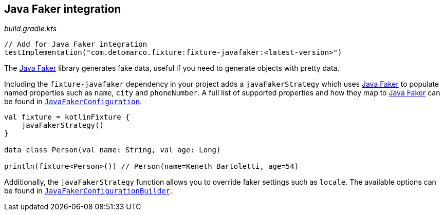 == Java Faker integration
ifdef::env-github[]
:tip-caption: :bulb:
:note-caption: :information_source:
:important-caption: :heavy_exclamation_mark:
:caution-caption: :fire:
:warning-caption: :warning:
endif::[]

[source,kotlin]
._build.gradle.kts_
----
// Add for Java Faker integration
testImplementation("com.detomarco.fixture:fixture-javafaker:<latest-version>")
----

The http://dius.github.io/java-faker/[Java Faker] library generates
fake data, useful if you need to generate objects with pretty data.

Including the `fixture-javafaker` dependency in your project adds a
`javaFakerStrategy` which uses
http://dius.github.io/java-faker/[Java Faker] to populate named
properties such as `name`, `city` and `phoneNumber`. A full list of
supported properties and how they map to
http://dius.github.io/java-faker/[Java Faker] can be found in
`link:src/main/kotlin/com/detomarco/kotlinfixture/decorator/fake/javafaker/JavaFakerConfiguration.kt[JavaFakerConfiguration]`.

[source,kotlin]
----

val fixture = kotlinFixture {
    javaFakerStrategy()
}

data class Person(val name: String, val age: Long)

println(fixture<Person>()) // Person(name=Keneth Bartoletti, age=54)
----

Additionally, the `javaFakerStrategy` function allows you to override
faker settings such as `locale`. The available options can be found in
`link:src/main/kotlin/com/detomarco/kotlinfixture/decorator/fake/javafaker/JavaFakerConfigurationBuilder.kt[JavaFakerConfigurationBuilder]`.
